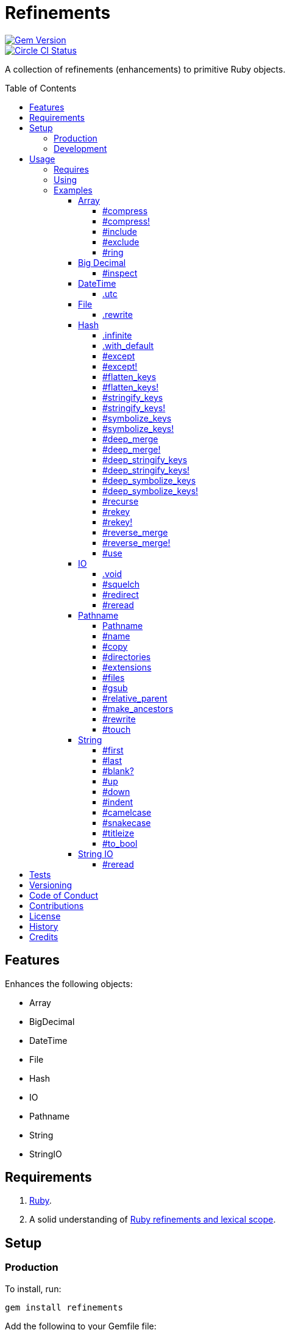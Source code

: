 :toc: macro
:toclevels: 5
:figure-caption!:

= Refinements

[link=http://badge.fury.io/rb/refinements]
image::https://badge.fury.io/rb/refinements.svg[Gem Version]
[link=https://circleci.com/gh/bkuhlmann/refinements]
image::https://circleci.com/gh/bkuhlmann/refinements.svg?style=svg[Circle CI Status]

A collection of refinements (enhancements) to primitive Ruby objects.

toc::[]

== Features

Enhances the following objects:

* Array
* BigDecimal
* DateTime
* File
* Hash
* IO
* Pathname
* String
* StringIO

== Requirements

. https://www.ruby-lang.org[Ruby].
. A solid understanding of link:https://www.alchemists.io/articles/ruby_refinements[Ruby refinements
  and lexical scope].

== Setup

=== Production

To install, run:

[source,bash]
----
gem install refinements
----

Add the following to your Gemfile file:

[source,ruby]
----
gem "refinements"
----

=== Development

To contribute, run:

[source,bash]
----
git clone https://github.com/bkuhlmann/refinements.git
cd refinements
bin/setup
----

You can also use the IRB console for direct access to all objects:

[source,bash]
----
bin/console
----

== Usage

=== Requires

If all refinements are not desired, add the following to your `+Gemfile+` instead:

[source,ruby]
----
gem "refinements", require: false
----

...then require the specific refinement, as needed. Example:

[source,ruby]
----
require "refinements/arrays"
require "refinements/big_decimals"
require "refinements/date_times"
require "refinements/files"
require "refinements/hashes"
require "refinements/ios"
require "refinements/pathnames"
require "refinements/strings"
require "refinements/string_ios"
----

=== Using

Much like including/extending a module, you’ll need to modify your object(s) to use the
refinement(s):

[source,ruby]
----
class Example
  using Refinements::Arrays
  using Refinements::BigDecimals
  using Refinements::DateTimes
  using Refinements::Files
  using Refinements::Hashes
  using Refinements::IOs
  using Refinements::Pathnames
  using Refinements::Strings
  using Refinements::StringIOs
end
----

=== Examples

The following sections demonstrate how each refinement enriches your objects with new capabilities.

==== Array

===== #compress

Removes `nil` and empty values without mutating itself.

[source,ruby]
----
example = ["An", nil, "", "Example"]
example.compress  # => ["An", "Example"]
example           # => ["An", nil, "", "Example"]
----

===== #compress!

Removes `nil` and empty values while mutating itself.

[source,ruby]
----
example = ["An", nil, "", "Example"]
example.compress!  # => ["An", "Example"]
example            # => ["An", "Example"]
----

===== #include

Adds given array or elements without mutating itself.

[source,ruby]
----
[1, 2, 3].include [4, 5]  # => [1, 2, 3, 4, 5]
[1, 2, 3].include 4, 5    # => [1, 2, 3, 4, 5]
----

===== #exclude

Removes given array or elements without mutating itself.

[source,ruby]
----
[1, 2, 3, 4, 5].exclude [4, 5]  # => [1, 2, 3]
[1, 2, 3, 4, 5].exclude 4, 5    # => [1, 2, 3]
----

===== #ring

Answers a circular array which can enumerate before, current, after elements.

[source,ruby]
----
example = [1, 2, 3]
example.ring # => #<Enumerator: ...>
example.ring { |(before, current, after)| puts "#{before} #{current} #{after}" }

# [3 1 2]
# [1 2 3]
# [2 3 1]
----

==== Big Decimal

===== #inspect

Allows one to inspect a big decimal with numeric representation.

[source,ruby]
----
BigDecimal.new("5.0E-10").inspect # => "#<BigDecimal:3fd3d458fe84 0.0000000005>"
----

==== DateTime

===== .utc

Answers new DateTime object for current UTC date/time.

[source,ruby]
----
DateTime.utc # => #<DateTime: 2019-12-31T18:17:00+00:00 ((2458849j,65820s,181867000n),+0s,2299161j)>
----

==== File

===== .rewrite

When given a file path and a block, it provides the contents of the recently read file for
manipulation and immediate writing back to the same file.

[source,ruby]
----
File.rewrite("/test.txt") { |content| content.gsub "[placeholder]", "example" }
----

==== Hash

===== .infinite

Answers new hash where missing keys, even deeply nested, answer an empty hash.

[source,ruby]
----
example = Hash.infinite
example[:a]          # => {}
example[:a][:b][:c]  # => {}
----

===== .with_default

Answers new hash where every top-level missing key has the same default value.

[source,ruby]
----
example = Hash.with_default ""
example[:a] # => ""

example = Hash.with_default []
example[:b] # => []
----

===== #except

Answers new hash with given keys removed without mutating itself.

[source,ruby]
----
example = {a: 1, b: 2, c: 3}
example.except :a, :b  # => {c: 3}
example                # => {a: 1, b: 2, c: 3}
----

===== #except!

Answers new hash with given keys removed while mutating itself.

[source,ruby]
----
example = {a: 1, b: 2, c: 3}
example.except! :a, :b  # => {c: 3}
example                 # => {c: 3}
----

===== #flatten_keys

Flattens nested keys as top-level keys without mutating itself. Does not handle nested arrays,
though.

[source,ruby]
----
{a: {b: 1}}.flatten_keys prefix: :test  # => {test_a_b: 1}
{a: {b: 1}}.flatten_keys delimiter: :|  # => {:"a|b" => 1}

{a: {b: 1}}.flatten_keys cast: :to_s            # => {"a_b" => 1}
{"a" => {"b" => 1}}.flatten_keys cast: :to_sym  # => {a_b: 1}

example = {a: {b: 1}}
example.flatten_keys  # => {a_b: 1}
example               # => {a: {b: 1}}
----

===== #flatten_keys!

Flattens nested keys as top-level keys while mutating itself. Does not handle nested arrays,
though.

[source,ruby]
----
example = {a: {b: 1}}
example.flatten_keys!  # => {a_b: 1}
example                # => {a_b: 1}
----

===== #stringify_keys

Converts keys to strings without mutating itself.

[source,ruby]
----
example = {a: 1, b: 2}
example.stringify_keys  # => {"a" => 1, "b" => 2}
example                 # => {a: 1, b: 2}
----

===== #stringify_keys!

Converts keys to strings while mutating itself.

[source,ruby]
----
example = {a: 1, b: 2}
example.stringify_keys!  # => {"a" => 1, "b" => 2}
example                  # => {"a" => 1, "b" => 2}
----

===== #symbolize_keys

Converts keys to symbols without mutating itself.

[source,ruby]
----
example = {"a" => 1, "b" => 2}
example.symbolize_keys  # => {a: 1, b: 2}
example                 # => {"a" => 1, "b" => 2}
----

===== #symbolize_keys!

Converts keys to symbols while mutating itself.

[source,ruby]
----
example = {"a" => 1, "b" => 2}
example.symbolize_keys!  # => {a: 1, b: 2}
example                  # => {a: 1, b: 2}
----

===== #deep_merge

Merges deeply nested hashes together without mutating itself.

[source,ruby]
----
example = {a: "A", b: {one: "One", two: "Two"}}
example.deep_merge b: {one: 1}  # => {a: "A", b: {one: 1, two: "Two"}}
example                         # => {a: "A", b: {one: "One", two: "Two"}}
----

===== #deep_merge!

Merges deeply nested hashes together while mutating itself.

[source,ruby]
----
example = {a: "A", b: {one: "One", two: "Two"}}
example.deep_merge! b: {one: 1}  # => {a: "A", b: {one: 1, two: "Two"}}
example                          # => {a: "A", b: {one: 1, two: "Two"}}
----

===== #deep_stringify_keys

Stringifies keys of nested hash without mutating itself. Does not handle nested arrays, though.

[source,ruby]
----
example = {a: {b: 2}}
example.deep_stringify_keys  # => {"a" => {"b" => 1}}
example                      # => {a: {b: 2}}
----

===== #deep_stringify_keys!

Stringifies keys of nested hash while mutating itself. Does not handle nested arrays, though.

[source,ruby]
----
example = {a: {b: 2}}
example.deep_stringify_keys!  # => {"a" => {"b" => 1}}
example                       # => {"a" => {"b" => 1}}
----

===== #deep_symbolize_keys

Symbolizes keys of nested hash without mutating itself. Does not handle nested arrays, though.

[source,ruby]
----
example = {"a" => {"b" => 2}}
example.deep_symbolize_keys  # => {a: {b: 1}}
example                      # => {"a" => {"b" => 2}}
----

===== #deep_symbolize_keys!

Symbolizes keys of nested hash while mutating itself. Does not handle nested arrays, though.

[source,ruby]
----
example = {"a" => {"b" => 2}}
example.deep_symbolize_keys!  # => {a: {b: 1}}
example                       # => {a: {b: 1}}
----

===== #recurse

Recursively iterates over the hash and any hash value by applying the given block to it. Does not
handle nested arrays, though.

[source,ruby]
----
example = {"a" => {"b" => 1}}
example.recurse(&:symbolize_keys)  # => {a: {b: 1}}
example.recurse(&:invert)          # => {{"b" => 1} => "a"}
----

===== #rekey

Transforms keys per mapping (size of mapping can vary) without mutating itself.

[source,ruby]
----
example = {a: 1, b: 2, c: 3}
example.rekey a: :amber, b: :blue  # => {amber: 1, blue: 2, c: 3}
example                            # => {a: 1, b: 2, c: 3}
----

===== #rekey!

Transforms keys per mapping (size of mapping can vary) while mutating itself.

[source,ruby]
----
example = {a: 1, b: 2, c: 3}
example.rekey! a: :amber, b: :blue  # => {amber: 1, blue: 2, c: 3}
example                             # => {amber: 1, blue: 2, c: 3}
----

===== #reverse_merge

Merges calling hash into passed in hash without mutating itself.

[source,ruby]
----
example = {a: 1, b: 2}
example.reverse_merge a: 0, c: 3  # => {a: 1, b: 2, c: 3}
example                           # => {a: 1, b: 2}
----

===== #reverse_merge!

Merges calling hash into passed in hash while mutating itself.

[source,ruby]
----
example = {a: 1, b: 2}
example.reverse_merge! a: 0, c: 3  # => {a: 1, b: 2, c: 3}
example                            # => {a: 1, b: 2, c: 3}
----

===== #use

Passes each hash value as a block argument for further processing.

[source,ruby]
----
example = {unit: "221B", street: "Baker Street", city: "London", country: "UK"}
example.use { |unit, street| "#{unit} #{street}" } # => "221B Baker Street"
----

==== IO

===== .void

Answers an IO stream which points to `/dev/null` in order to ignore any reads or writes to the
stream. When given a block, the stream will automatically close upon block exit. When not given a
block, you'll need to close the stream manually.

[source,ruby]
----
io = IO.void
io.closed? # => false

io = IO.void { |void| void.write "nevermore" }
io.closed? # => true
----

===== #squelch

Temporarily ignores any reads/writes for current stream for all code executed within the block. When
not given a block, it answers itself.

[source,ruby]
----
io = IO.new IO.sysopen(Pathname("test.txt").to_s, "w+")
io.squelch { io.write "Test" }
io.reread # => ""
----

===== #redirect

Redirects current stream to other stream when given a block. Without a block, the original stream is
answered instead.

[source,ruby]
----
io = IO.new IO.sysopen(Pathname("test.txt").to_s, "w+")
other = IO.new IO.sysopen(Pathname("other.txt").to_s, "w+")

io.redirect other # => `io`

io.redirect(other) { |stream| stream.write "test" }
  .close    # => ""
other.close # => "test"
----

===== #reread

Answers full stream by rewinding to beginning of stream and reading all content.

[source,ruby]
----
io = IO.new IO.sysopen(Pathname("test.txt").to_s, "w+")
io.write "This is a test."

io.reread    # => "This is a test."
io.reread 4  # => "This"

buffer = "".dup
io.reread(buffer: buffer)
buffer # => "This is a test."
----

==== Pathname

===== Pathname

Enhances the conversion function -- refined from `Kernel` -- which casts `nil` into a pathname in
order to avoid: `TypeError (no implicit conversion of nil into String)`. The pathname is still
invalid but at least you have an instance of `Pathname`, which behaves like a _Null Object_, that
can still be used to construct a valid path.

[source,ruby]
----
Pathname(nil) # => Pathname("")
----

===== #name

Answers file name without extension.

[source,ruby]
----
Pathname("example.txt").name # => Pathname("example")
----

===== #copy

Copies file from current location to new location.

[source,ruby]
----
Pathname("input.txt").copy Pathname("output.txt")
----

===== #directories

Answers all or filtered directories for current path.

[source,ruby]
----
Pathname("/example").directories                           # => [Pathname("a"), Pathname("b")]
Pathname("/example").directories "a*"                      # => [Pathname("a")]
Pathname("/example").directories flag: File::FNM_DOTMATCH  # => [Pathname(".."), Pathname(".")]
----

===== #extensions

Answers file extensions as an array.

[source,ruby]
----
Pathname("example.txt.erb").extensions # => [".txt", ".erb"]
----

===== #files

Answers all or filtered files for current path.

[source,ruby]
----
Pathname("/example").files                           # => [Pathname("a.txt"), Pathname("a.png")]
Pathname("/example").files "*.png"                   # => [Pathname("a.png")]
Pathname("/example").files flag: File::FNM_DOTMATCH  # => [Pathname(".ruby-version")]
----

===== #gsub

Same behavior as `String#gsub` but answers a path with patterns replaced with desired substitutes.

[source,ruby]
----
Pathname("/a/path/some/path").gsub("path", "test")
# => Pathname("/a/test/some/test")

Pathname("/%placeholder%/some/%placeholder%").gsub("%placeholder%", "test")
# => Pathname("/test/some/test")
----

===== #relative_parent

Answers relative path from parent directory. This is a complement to `#relative_path_from`.

[source,ruby]
----
Pathname("/one/two/three").relative_parent("/one") # => Pathname "two"
----

===== #make_ancestors

Ensures all ancestor directories are created for a path.

[source,ruby]
----
Pathname("/one/two").make_ancestors
Pathname("/one").exist?      # => true
Pathname("/one/two").exist?  # => false
----

===== #rewrite

When given a block, it provides the contents of the recently read file for manipulation and
immediate writing back to the same file.

[source,ruby]
----
Pathname("/test.txt").rewrite { |content| content.sub "[placeholder]", "example" }
----

===== #touch

Updates access and modification times for path. Defaults to current time.

[source,ruby]
----
Pathname("example.txt").touch
Pathname("example.txt").touch at: Time.now - 1
----

==== String

===== #first

Answers first character of a string or first set of characters if given a number.

[source,ruby]
----
"example".first    # => "e"
"example".first 4  # => "exam"
----

===== #last

Answers last character of a string or last set of characters if given a number.

[source,ruby]
----
"instant".last    # => "t"
"instant".last 3  # => "ant"
----

===== #blank?

Answers `true`/`false` based on whether string is blank, `<space>`, `\n`, `\t`, and/or `\r`.

[source,ruby]
----
" \n\t\r".blank? # => true
----

===== #up

Answers string with only first letter upcased.

[source,ruby]
----
"example".up # => "Example"
----

===== #down

Answers string with only first letter downcased.

[source,ruby]
----
"EXAMPLE".down # => "eXAMPLE"
----

===== #indent

Answers string indented by two spaces by default.

[source,ruby]
----
"example".indent                  # => "  example"
"example".indent 0                # => "example"
"example".indent -1               # => "example"
"example".indent 2                # => "    example"
"example".indent 3, padding: " "  # => "   example"
----

===== #camelcase

Answers a camelcased string.

[source,ruby]
----
"this_is_an_example".camelcase # => "ThisIsAnExample"
----

===== #snakecase

Answers a snakecased string.

[source,ruby]
----
"ThisIsAnExample".snakecase # => "this_is_an_example"
----

===== #titleize

Answers titleized string.

[source,ruby]
----
"ThisIsAnExample".titleize # => "This Is An Example"
----

===== #to_bool

Answers string as a boolean.

[source,ruby]
----
"true".to_bool     # => true
"yes".to_bool      # => true
"1".to_bool        # => true
"".to_bool         # => false
"example".to_bool  # => false
----

==== String IO

===== #reread

Answers full string by rewinding to beginning of string and reading all content.

[source,ruby]
----
io = StringIO.new
io.write "This is a test."

io.reread    # => "This is a test."
io.reread 4  # => "This"

buffer = "".dup
io.reread(buffer: buffer)
buffer # => "This is a test."
----

== Tests

To test, run:

[source,bash]
----
bundle exec rake
----

== Versioning

Read link:https://semver.org[Semantic Versioning] for details. Briefly, it means:

* Major (X.y.z) - Incremented for any backwards incompatible public API changes.
* Minor (x.Y.z) - Incremented for new, backwards compatible, public API enhancements/fixes.
* Patch (x.y.Z) - Incremented for small, backwards compatible, bug fixes.

== Code of Conduct

Please note that this project is released with a link:CODE_OF_CONDUCT.adoc[CODE OF CONDUCT]. By
participating in this project you agree to abide by its terms.

== Contributions

Read link:CONTRIBUTING.adoc[CONTRIBUTING] for details.

== License

Read link:LICENSE.adoc[LICENSE] for details.

== History

Read link:CHANGES.adoc[CHANGES] for details.

== Credits

Engineered by link:https://www.alchemists.io/team/brooke_kuhlmann[Brooke Kuhlmann].
